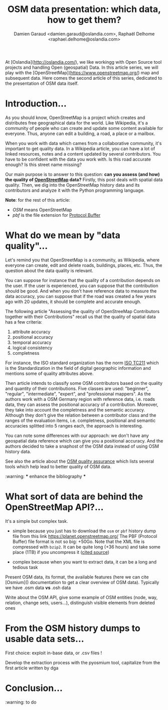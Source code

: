 #+TITLE: OSM data presentation: which data, how to get them?
#+AUTHOR: Damien Garaud <damien.garaud@oslandia.com>, Raphaël Delhome <raphael.delhome@oslandia.com>

# Common introduction for articles of the OSM-data-quality series
At [Oslandia](http://oslandia.com/), we like workingg with Open Source tool
projects and handling Open (geospatial) Data. In this article series, we will
play with the [OpenStreetMap](https://www.openstreetmap.org/) map and
subsequent data. Here comes the second article of this series, dedicated to the
presentation of OSM data itself.

* Introduction...

As you should know, OpenStreetMap is a project which creates and distributes
free geographical data for the world. Like Wikipedia, it's a community of people
who can create and update some content available for everyone. Thus, anyone can
edit a building, a road, a place or a mailbox.

When you work with data which cames from a collaborative community, it's
important to get quality data. In a Wikipedia article, you can have a lot of
linked resources, notes and a content updated by several contributors. You have
to be confident with the data you work with. Is this road accurate enough? Is
this street name missing?

Our main purpose is to answer to this question: *can you assess (and how) the
quality of [[https://www.openstreetmap.org][OpenStreetMap]] data?* Firstly, this post deals with spatial data
quality. Then, we dig into the OpenStreetMap history data and its contributors
and analyze it with the Python programming language.

*Note*: for the rest of this article:

  -  /OSM/ means OpenStreetMap
  -  /pbf/ is the file extension for [[https://developers.google.com/protocol-buffers/][Protocol Buffer]]

* What do we mean by "data quality"...

Let's remind you that OpenStreetMap is a community, as Wikipedia, where everyone
can create, edit and delete roads, buildings, places, etc. Thus, the question
about the data quality is relevant.

You can suppose for instance that the quality of a contribution depends on the
user. If the user is experienced, you can suppose that the contribution should
be good. And when you don't have reference data to measure the data accuracy,
you can suppose that if the road was created a few years ago with 20 updates, it
should be complete and accurate enough.

The following article "Assessing the quality of OpenStreeMap Contributors
together with their Contributions" recall us that the quality of spatial data
has a few criteria:

  1. attribute accuracy
  2. positional accuracy
  3. temporal accuracy
  4. logical consistency
  5. completness

For instance, the ISO standard organization has the norm [[https://www.iso.org/fr/committee/54904.html][ISO TC211]] which is the
Standardization in the field of digital geographic information and mentions some
of quality attributes above.

Then article intends to classify some OSM contributors based on the quality and
quantity of their contributions. Five classes are used: "beginner", "regular",
"intermediate", "expert", and "professional mappers". As the authors work with a
OSM Germany region with reference data, i.e. roads data, they can assess the
positional accuracy of a contribution. Moreover, they take into account the
completness and the semantic accuracy. Although they don't give the relation
between a contributor class and the ranges of the evaluation items,
i.e. completness, positional and semantic accuracies splitted into 5 ranges
each, the approach is interesting.

You can note some differences with our approach: we don't have any geospatial
data reference which can give you a positional accuracy. And the authors decided
to take a snaphost of the OSM data instead of using OSM history data.

See also the article about the [[http://wiki.openstreetmap.org/wiki/Quality_assurance][OSM quality assurance]] which lists several tools
which help lead to better quality of OSM data.

:warning: *** enhance the bibliography ***

* What sort of data are behind the OpenStreetMap API?...

It's a simple but complex task.

+ simple because you just has to download the =osm= or =pbf= history dump file
  from this link https://planet.openstreetmap.org/ The PBF (Protocol Buffer)
  file format is not so big: +50Go. Note that the XML file is compressed with
  =bzip2=. It can be quite long (+36 hours) and take some place (1TB) if you
  uncompress it ([[https://wiki.openstreetmap.org/wiki/Planet.osm/full#Data_Format][cited source]])

+ complex because when you want to extract data, it can be a long and tedious
  task

Present OSM data, its format, the available features (here we can cite
[Osmium]() documentation to get a clear overview of OSM data). Typically we
have .osm data *vs* .osh data

Write about the OSM API, give some example of OSM entities (node, way,
relation, change sets, users...), distinguish visible elements from deleted
ones

* From the OSM history dumps to usable data sets...

First choice: exploit in-base data, or .csv files !

Develop the extraction process with the pyosmium tool, capitalize from the
first article written by dga

* Conclusion...

:warning: to do
